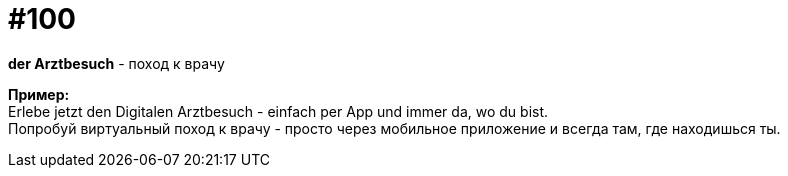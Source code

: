 [#18_032]
= #100
:hardbreaks:

*der Arztbesuch* - поход к врачу

*Пример:*
Erlebe jetzt den Digitalen Arztbesuch - einfach per App und immer da, wo du bist.
Попробуй виртуальный поход к врачу - просто через мобильное приложение и всегда там, где находишься ты.